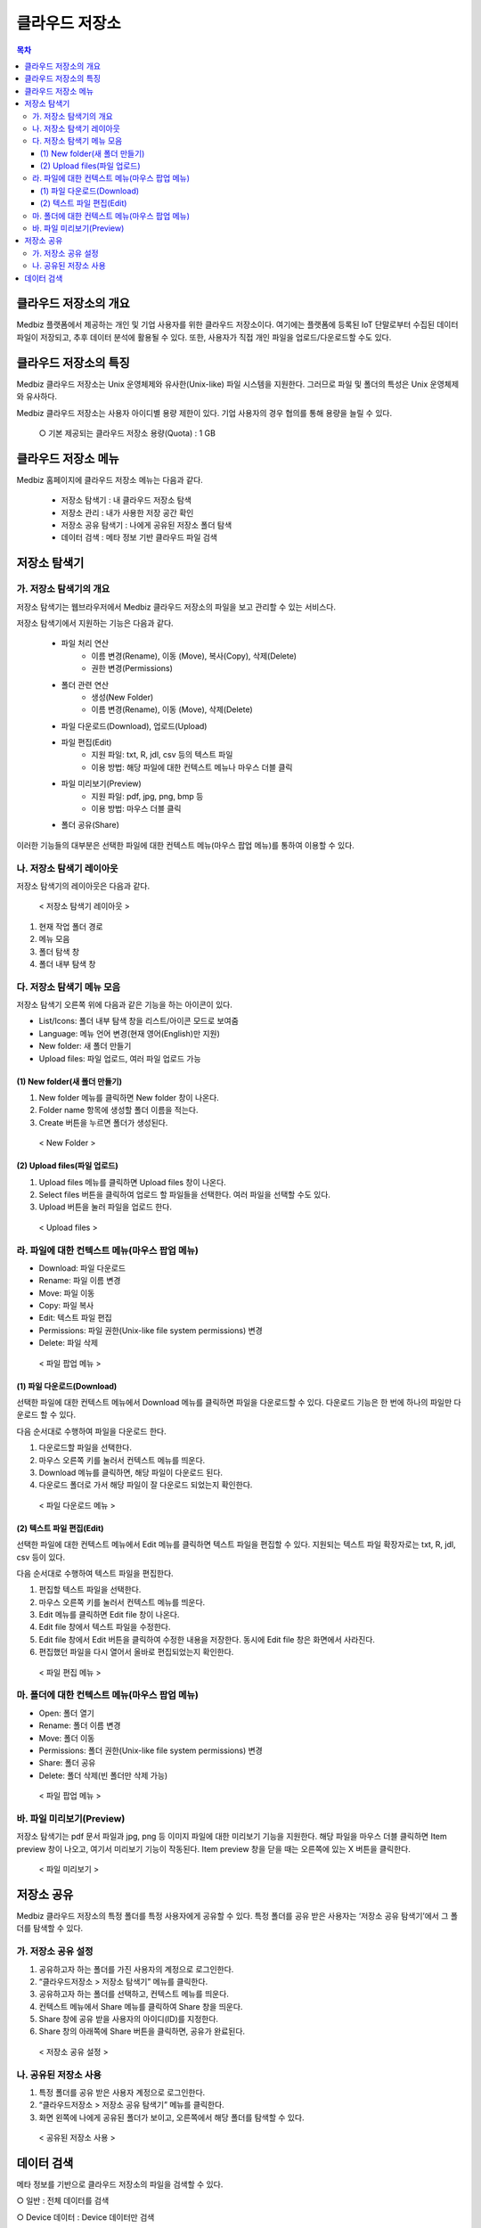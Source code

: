 ===============
클라우드 저장소
===============

.. contents:: 목차

---------------------------
클라우드 저장소의 개요
---------------------------

Medbiz 플랫폼에서 제공하는 개인 및 기업 사용자를 위한 클라우드 저장소이다. 여기에는 플랫폼에 등록된 IoT 단말로부터 수집된 데이터 파일이 저장되고, 추후 데이터 분석에 활용될 수 있다. 또한, 사용자가 직접 개인 파일을 업로드/다운로드할 수도 있다.

---------------------------
클라우드 저장소의 특징
---------------------------

Medbiz 클라우드 저장소는 Unix 운영체제와 유사한(Unix-like) 파일 시스템을 지원한다. 그러므로 파일 및 폴더의 특성은 Unix 운영체제와 유사하다.

Medbiz 클라우드 저장소는 사용자 아이디별 용량 제한이 있다. 기업 사용자의 경우 협의를 통해 용량을 늘릴 수 있다.


  ○ 기본 제공되는 클라우드 저장소 용량(Quota) : 1 GB

---------------------------
클라우드 저장소 메뉴
---------------------------

Medbiz 홈페이지에 클라우드 저장소 메뉴는 다음과 같다.
 
  * 저장소 탐색기 : 내 클라우드 저장소 탐색
  * 저장소 관리 : 내가 사용한 저장 공간 확인
  * 저장소 공유 탐색기 : 나에게 공유된 저장소 폴더 탐색
  * 데이터 검색 : 메타 정보 기반 클라우드 파일 검색

---------------------------
저장소 탐색기
---------------------------

가. 저장소 탐색기의 개요
============================

저장소 탐색기는 웹브라우저에서 Medbiz 클라우드 저장소의 파일을 보고 관리할 수 있는 서비스다.

저장소 탐색기에서 지원하는 기능은 다음과 같다.

  * 파일 처리 연산
     - 이름 변경(Rename), 이동 (Move), 복사(Copy), 삭제(Delete)
     - 권한 변경(Permissions)

  * 폴더 관련 연산
     - 생성(New Folder)
     - 이름 변경(Rename), 이동 (Move), 삭제(Delete)

  * 파일 다운로드(Download), 업로드(Upload)

  * 파일 편집(Edit)
     - 지원 파일: txt, R, jdl, csv 등의 텍스트 파일
     - 이용 방법: 해당 파일에 대한 컨텍스트 메뉴나 마우스 더블 클릭

  * 파일 미리보기(Preview)
     - 지원 파일: pdf, jpg, png, bmp 등
     - 이용 방법: 마우스 더블 클릭

  * 폴더 공유(Share)

이러한 기능들의 대부분은 선택한 파일에 대한 컨텍스트 메뉴(마우스 팝업 메뉴)를 통하여 이용할 수 있다.


나. 저장소 탐색기 레이아웃
============================

저장소 탐색기의 레이아웃은 다음과 같다.

.. figure:: cloud_storage_using_guide_files/storage_explorer_layout.png

  < 저장소 탐색기 레이아웃 >

1) 현재 작업 폴더 경로
2) 메뉴 모음
3) 폴더 탐색 창
4) 폴더 내부 탐색 창


다. 저장소 탐색기 메뉴 모음
============================

저장소 탐색기 오른쪽 위에 다음과 같은 기능을 하는 아이콘이 있다.

.. |menu_view_layout_icon| image:: cloud_storage_using_guide_files/menu_view_layout.png
.. |menu_language_icon| image:: cloud_storage_using_guide_files/menu_language.png
.. |menu_new_folder| image:: cloud_storage_using_guide_files/menu_new_folder.png
.. |menu_upload_files| image:: cloud_storage_using_guide_files/menu_upload_files.png

* |menu_view_layout_icon| List/Icons: 폴더 내부 탐색 창을 리스트/아이콘 모드로 보여줌
* |menu_language_icon| Language: 메뉴 언어 변경(현재 영어(English)만 지원)
* |menu_new_folder| New folder: 새 폴더 만들기
* |menu_upload_files| Upload files: 파일 업로드, 여러 파일 업로드 가능


(1) New folder(새 폴더 만들기)
------------------------------

1) |menu_new_folder| New folder 메뉴를 클릭하면 New folder 창이 나온다.
2) Folder name 항목에 생성할 폴더 이름을 적는다.
3) Create 버튼을 누르면 폴더가 생성된다.

.. figure:: cloud_storage_using_guide_files/new_folder.png

  < New Folder >

(2) Upload files(파일 업로드)
------------------------------

1) |menu_upload_files| Upload files 메뉴를 클릭하면 Upload files 창이 나온다.
2) Select files 버튼을 클릭하여 업로드 할 파일들을 선택한다.   여러 파일을 선택할 수도 있다.
3) Upload 버튼을 눌러 파일을 업로드 한다.

.. figure:: cloud_storage_using_guide_files/upload_files.png

  < Upload files >

라. 파일에 대한 컨텍스트 메뉴(마우스 팝업 메뉴)
===============================================

* Download: 파일 다운로드
* Rename: 파일 이름 변경
* Move: 파일 이동
* Copy: 파일 복사
* Edit: 텍스트 파일 편집
* Permissions: 파일 권한(Unix-like file system permissions) 변경
* Delete: 파일 삭제

.. figure:: cloud_storage_using_guide_files/file_popup_menu.png

  < 파일 팝업 메뉴 >

(1) 파일 다운로드(Download)
------------------------------

선택한 파일에 대한 컨텍스트 메뉴에서 Download 메뉴를 클릭하면 파일을 다운로드할 수 있다. 다운로드 기능은 한 번에 하나의 파일만 다운로드 할 수 있다.

다음 순서대로 수행하여 파일을 다운로드 한다.

1) 다운로드할 파일을 선택한다.
2) 마우스 오른쪽 키를 눌러서 컨텍스트 메뉴를 띄운다.
3) Download 메뉴를 클릭하면, 해당 파일이 다운로드 된다.
4) 다운로드 폴더로 가서 해당 파일이 잘 다운로드 되었는지 확인한다.

.. figure:: cloud_storage_using_guide_files/file_download_menu.png

  < 파일 다운로드 메뉴 >

(2) 텍스트 파일 편집(Edit)
------------------------------

선택한 파일에 대한 컨텍스트 메뉴에서 Edit 메뉴를 클릭하면 텍스트 파일을 편집할 수 있다. 지원되는 텍스트 파일 확장자로는 txt, R, jdl, csv 등이 있다.

다음 순서대로 수행하여 텍스트 파일을 편집한다.

1) 편집할 텍스트 파일을 선택한다.
2) 마우스 오른쪽 키를 눌러서 컨텍스트 메뉴를 띄운다.
3) Edit 메뉴를 클릭하면 Edit file 창이 나온다.
4) Edit file 창에서 텍스트 파일을 수정한다.
5) Edit file 창에서 Edit 버튼을 클릭하여 수정한 내용을 저장한다. 동시에 Edit file 창은 화면에서 사라진다.
6) 편집했던 파일을 다시 열어서 올바로 편집되었는지 확인한다.

.. figure:: cloud_storage_using_guide_files/file_edit.png

  < 파일 편집 메뉴 >


마. 폴더에 대한 컨텍스트 메뉴(마우스 팝업 메뉴)
===============================================

* Open: 폴더 열기
* Rename: 폴더 이름 변경
* Move: 폴더 이동
* Permissions: 폴더 권한(Unix-like file system permissions) 변경
* Share: 폴더 공유
* Delete: 폴더 삭제(빈 폴더만 삭제 가능)

.. figure:: cloud_storage_using_guide_files/folder_popup_menu.png

  < 파일 팝업 메뉴 >


바. 파일 미리보기(Preview)
============================

저장소 탐색기는 pdf 문서 파일과 jpg, png 등 이미지 파일에 대한 미리보기 기능을 지원한다. 해당 파일을 마우스 더블 클릭하면 Item preview 창이 나오고, 여기서 미리보기 기능이 작동된다. Item preview 창을 닫을 때는 오른쪽에 있는 X 버튼을 클릭한다.

.. figure:: cloud_storage_using_guide_files/file_preview.png

  < 파일 미리보기 >


---------------------------
저장소 공유
---------------------------

Medbiz 클라우드 저장소의 특정 폴더를 특정 사용자에게 공유할 수 있다. 특정 폴더를 공유 받은 사용자는 ‘저장소 공유 탐색기’에서 그 폴더를 탐색할 수 있다.

가. 저장소 공유 설정
========================

1) 공유하고자 하는 폴더를 가진 사용자의 계정으로 로그인한다.
2) “클라우드저장소 > 저장소 탐색기” 메뉴를 클릭한다.
3) 공유하고자 하는 폴더를 선택하고, 컨텍스트 메뉴를 띄운다.
4) 컨텍스트 메뉴에서 Share 메뉴를 클릭하여 Share 창을 띄운다.
5) Share 창에 공유 받을 사용자의 아이디(ID)를 지정한다.
6) Share 창의 아래쪽에 Share 버튼을 클릭하면, 공유가 완료된다.

.. figure:: cloud_storage_using_guide_files/folder_share_menu.png

  < 저장소 공유 설정 >
 

나. 공유된 저장소 사용
========================

1) 특정 폴더를 공유 받은 사용자 계정으로 로그인한다.
2) “클라우드저장소 > 저장소 공유 탐색기” 메뉴를 클릭한다.
3) 화면 왼쪽에 나에게 공유된 폴더가 보이고,   오른쪽에서 해당 폴더를 탐색할 수 있다.

.. figure:: cloud_storage_using_guide_files/using_shared_storage.png

  < 공유된 저장소 사용 >
 

---------------------------
데이터 검색
---------------------------

메타 정보를 기반으로 클라우드 저장소의 파일을 검색할 수 있다.

○ 일반 : 전체 데이터를 검색

○ Device 데이터 : Device 데이터만 검색

.. figure:: cloud_storage_using_guide_files/data_search.png

  < 데이터 검색 >

